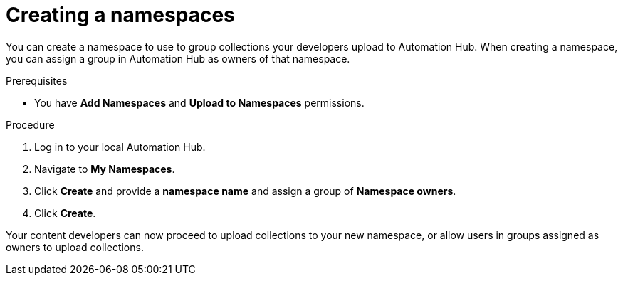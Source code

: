 // Module included in the following assemblies:
// obtaining-token/master.adoc
[id="proc-create-namespace"]

= Creating a namespaces

You can create a namespace to use to group collections your developers upload to Automation Hub. When creating a namespace, you can assign a group in Automation Hub as owners of that namespace.

.Prerequisites

* You have *Add Namespaces* and *Upload to Namespaces* permissions.

.Procedure
. Log in to your local Automation Hub.
. Navigate to *My Namespaces*.
. Click *Create* and provide a *namespace name* and assign a group of *Namespace owners*.
. Click *Create*.

Your content developers can now proceed to upload collections to your new namespace, or allow users in groups assigned as owners to upload collections.

